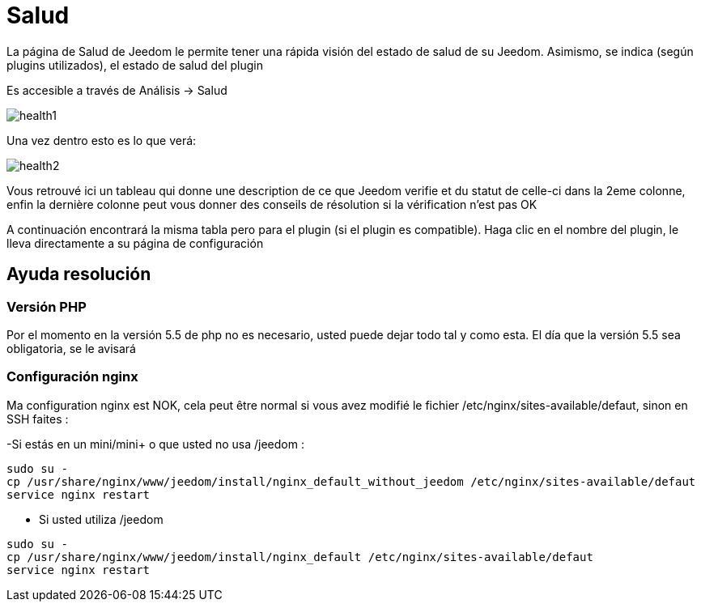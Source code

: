 = Salud

La página de Salud de Jeedom le permite tener una rápida visión del estado de salud de su Jeedom. Asimismo, se indica (según plugins utilizados), el estado de salud del plugin

Es accesible a través de  Análisis -> Salud

image::../images/health1.png[]

Una vez dentro esto es lo que verá: 

image::../images/health2.png[]

Vous retrouvé ici un tableau qui donne une description de ce que Jeedom verifie et du statut de celle-ci dans la 2eme colonne, enfin la dernière colonne peut vous donner des conseils de résolution si la vérification n'est pas OK

A continuación encontrará la misma tabla pero para el plugin (si el plugin es compatible). Haga clic en el nombre del plugin, le lleva directamente a su página de configuración

== Ayuda resolución

=== Versión PHP

Por el momento en la versión 5.5 de php no es necesario, usted puede dejar todo tal y como esta. El día que la versión 5.5 sea obligatoria, se le avisará

=== Configuración nginx

Ma configuration nginx est NOK, cela peut être normal si vous avez modifié le fichier /etc/nginx/sites-available/defaut, sinon en SSH faites : 

-Si estás en un mini/mini+ o que usted no usa /jeedom : 

----
sudo su -
cp /usr/share/nginx/www/jeedom/install/nginx_default_without_jeedom /etc/nginx/sites-available/defaut
service nginx restart
---- 

- Si usted utiliza /jeedom

----
sudo su -
cp /usr/share/nginx/www/jeedom/install/nginx_default /etc/nginx/sites-available/defaut
service nginx restart
---- 